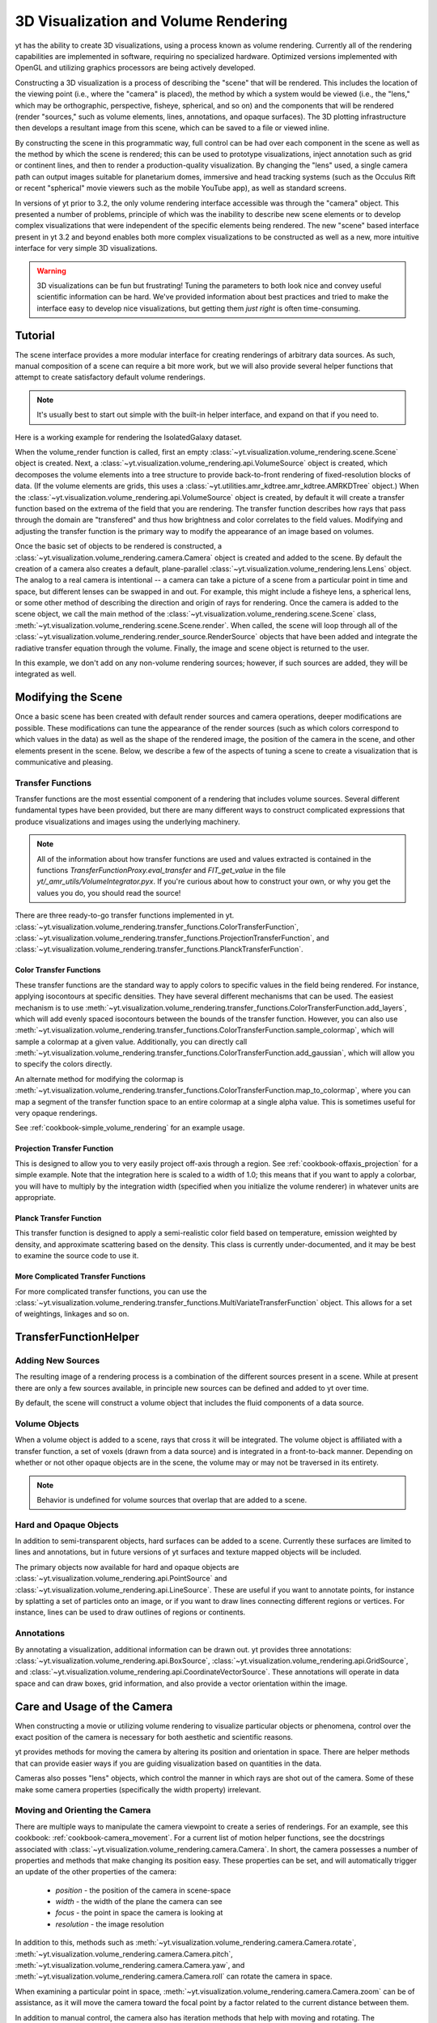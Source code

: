 .. _volume_rendering:

3D Visualization and Volume Rendering
=====================================

yt has the ability to create 3D visualizations, using a process known as volume
rendering.  Currently all of the rendering capabilities are implemented in
software, requiring no specialized hardware. Optimized versions implemented
with OpenGL and utilizing graphics processors are being actively developed.

Constructing a 3D visualization is a process of describing the "scene" that
will be rendered.  This includes the location of the viewing point (i.e., where
the "camera" is placed), the method by which a system would be viewed (i.e.,
the "lens," which may be orthographic, perspective, fisheye, spherical, and so
on) and the components that will be rendered (render "sources," such as volume
elements, lines, annotations, and opaque surfaces).  The 3D plotting
infrastructure then develops a resultant image from this scene, which can be
saved to a file or viewed inline.

By constructing the scene in this programmatic way, full control can be had
over each component in the scene as well as the method by which the scene is
rendered; this can be used to prototype visualizations, inject annotation such
as grid or continent lines, and then to render a production-quality
visualization.  By changing the "lens" used, a single camera path can output
images suitable for planetarium domes, immersive and head tracking systems
(such as the Occulus Rift or recent "spherical" movie viewers such as the
mobile YouTube app), as well as standard screens.

.. image:: _images/scene_diagram.svg
   :width: 50%
   :align: center
   :alt: Diagram of a 3D Scene

In versions of yt prior to 3.2, the only volume rendering interface accessible
was through the "camera" object.  This presented a number of problems,
principle of which was the inability to describe new scene elements or to
develop complex visualizations that were independent of the specific elements
being rendered.  The new "scene" based interface present in yt 3.2 and beyond
enables both more complex visualizations to be constructed as well as a new,
more intuitive interface for very simple 3D visualizations.

.. warning:: 3D visualizations can be fun but frustrating!  Tuning the
             parameters to both look nice and convey useful scientific
             information can be hard.  We've provided information about best
             practices and tried to make the interface easy to develop nice
             visualizations, but getting them *just right* is often
             time-consuming.

Tutorial
--------

The scene interface provides a more modular interface for creating renderings
of arbitrary data sources. As such, manual composition of a scene can require a
bit more work, but we will also provide several helper functions that attempt
to create satisfactory default volume renderings.

.. note:: It's usually best to start out simple with the built-in helper
          interface, and expand on that if you need to.

Here is a working example for rendering the IsolatedGalaxy dataset.

.. python-script::
  import yt
  # load the data
  ds = yt.load("IsolatedGalaxy/galaxy0030/galaxy0030")
  # volume render the 'density' field, and save the resulting image
  im, sc = yt.volume_render(ds, 'density', fname='test_rendering.png')

  # im is the image that was generated.
  # sc is an instance of a Scene object, which allows you to further refine
  # your renderings.

When the volume_render function is called, first an empty
:class:`~yt.visualization.volume_rendering.scene.Scene` object is
created. Next, a 
:class:`~yt.visualization.volume_rendering.api.VolumeSource`
object is created, which decomposes the volume elements
into a tree structure to provide back-to-front rendering of fixed-resolution
blocks of data.  (If the volume elements are grids, this uses a
:class:`~yt.utilities.amr_kdtree.amr_kdtree.AMRKDTree` object.) When the
:class:`~yt.visualization.volume_rendering.api.VolumeSource`
object is created, by default it will create a transfer function
based on the extrema of the field that you are rendering. The transfer function
describes how rays that pass through the domain are "transfered" and thus how
brightness and color correlates to the field values.  Modifying and adjusting
the transfer function is the primary way to modify the appearance of an image
based on volumes.

Once the basic set of objects to be rendered is constructed, a
:class:`~yt.visualization.volume_rendering.camera.Camera` object is created and
added to the scene.  By default the creation of a camera also creates a
default, plane-parallel :class:`~yt.visualization.volume_rendering.lens.Lens`
object. The analog to a real camera is intentional -- a camera can take a
picture of a scene from a particular point in time and space, but different
lenses can be swapped in and out.  For example, this might include a fisheye
lens, a spherical lens, or some other method of describing the direction and
origin of rays for rendering. Once the camera is added to the scene object, we
call the main method of the
:class:`~yt.visualization.volume_rendering.scene.Scene` class,
:meth:`~yt.visualization.volume_rendering.scene.Scene.render`.  When called,
the scene will loop through all of the
:class:`~yt.visualization.volume_rendering.render_source.RenderSource` objects
that have been added and integrate the radiative transfer equation through the
volume. Finally, the image and scene object is returned to the user.

In this example, we don't add on any non-volume rendering sources; however, if
such sources are added, they will be integrated as well.

Modifying the Scene
-------------------

Once a basic scene has been created with default render sources and
camera operations, deeper modifications are possible. These
modifications can tune the appearance of the render sources (such as which
colors correspond to which values in the data) as well as the shape of the
rendered image, the position of the camera in the scene, and other elements
present in the scene.  Below, we describe a few of the aspects of tuning a
scene to create a visualization that is communicative and pleasing.

.. _transfer_functions:

Transfer Functions
++++++++++++++++++

Transfer functions are the most essential component of a rendering that
includes volume sources.  Several different fundamental types have been
provided, but there are many different ways to construct complicated
expressions that produce visualizations and images using the underlying
machinery.

.. note::
   All of the information about how transfer functions are used and values
   extracted is contained in the functions `TransferFunctionProxy.eval_transfer`
   and `FIT_get_value` in the file `yt/_amr_utils/VolumeIntegrator.pyx`.  If
   you're curious about how to construct your own, or why you get the values
   you do, you should read the source!

There are three ready-to-go transfer functions implemented in yt.
:class:`~yt.visualization.volume_rendering.transfer_functions.ColorTransferFunction`,
:class:`~yt.visualization.volume_rendering.transfer_functions.ProjectionTransferFunction`,
and
:class:`~yt.visualization.volume_rendering.transfer_functions.PlanckTransferFunction`.

Color Transfer Functions
^^^^^^^^^^^^^^^^^^^^^^^^

These transfer functions are the standard way to apply colors to specific
values in the field being rendered.  For instance, applying isocontours at
specific densities.  They have several different mechanisms that can be used.
The easiest mechanism is to use
:meth:`~yt.visualization.volume_rendering.transfer_functions.ColorTransferFunction.add_layers`,
which will add evenly spaced isocontours between the bounds of the transfer
function.  However, you can also use
:meth:`~yt.visualization.volume_rendering.transfer_functions.ColorTransferFunction.sample_colormap`,
which will sample a colormap at a given value.  Additionally, you can directly
call
:meth:`~yt.visualization.volume_rendering.transfer_functions.ColorTransferFunction.add_gaussian`,
which will allow you to specify the colors directly.

An alternate method for modifying the colormap is
:meth:`~yt.visualization.volume_rendering.transfer_functions.ColorTransferFunction.map_to_colormap`,
where you can map a segment of the transfer function space to an entire
colormap at a single alpha value.  This is sometimes useful for very opaque
renderings.

See :ref:`cookbook-simple_volume_rendering` for an example usage.

Projection Transfer Function
^^^^^^^^^^^^^^^^^^^^^^^^^^^^

This is designed to allow you to very easily project off-axis through a region.
See :ref:`cookbook-offaxis_projection` for a simple example.  Note that the
integration here is scaled to a width of 1.0; this means that if you want to
apply a colorbar, you will have to multiply by the integration width (specified
when you initialize the volume renderer) in whatever units are appropriate.

Planck Transfer Function
^^^^^^^^^^^^^^^^^^^^^^^^

This transfer function is designed to apply a semi-realistic color field based
on temperature, emission weighted by density, and approximate scattering based
on the density.  This class is currently under-documented, and it may be best
to examine the source code to use it.

More Complicated Transfer Functions
^^^^^^^^^^^^^^^^^^^^^^^^^^^^^^^^^^^

For more complicated transfer functions, you can use the
:class:`~yt.visualization.volume_rendering.transfer_functions.MultiVariateTransferFunction`
object.  This allows for a set of weightings, linkages and so on.

.. _transfer-function-helper:

TransferFunctionHelper
----------------------

.. notebook:: TransferFunctionHelper_Tutorial.ipynb

Adding New Sources
++++++++++++++++++

The resulting image of a rendering process is a combination of the different
sources present in a scene.  While at present there are only a few sources
available, in principle new sources can be defined and added to yt over time.

By default, the scene will construct a volume object that includes the fluid
components of a data source. 

Volume Objects
++++++++++++++

When a volume object is added to a scene, rays that cross it will be
integrated.  The volume object is affiliated with a transfer function, a set of
voxels (drawn from a data source) and is integrated in a front-to-back manner.
Depending on whether or not other opaque objects are in the scene, the volume
may or may not be traversed in its entirety.

.. note:: Behavior is undefined for volume sources that overlap that are added
          to a scene.

Hard and Opaque Objects
+++++++++++++++++++++++

In addition to semi-transparent objects, hard surfaces can be added to a scene.
Currently these surfaces are limited to lines and annotations, but in future
versions of yt surfaces and texture mapped objects will be included.

The primary objects now available for hard and opaque objects are 
:class:`~yt.visualization.volume_rendering.api.PointSource` and
:class:`~yt.visualization.volume_rendering.api.LineSource`.  These are useful
if you want to annotate points, for instance by splatting a set of particles
onto an image, or if you want to draw lines connecting different regions or
vertices.  For instance, lines can be used to draw outlines of regions or
continents.

Annotations
+++++++++++

By annotating a visualization, additional information can be drawn out.  yt
provides three annotations:
:class:`~yt.visualization.volume_rendering.api.BoxSource`,
:class:`~yt.visualization.volume_rendering.api.GridSource`, and
:class:`~yt.visualization.volume_rendering.api.CoordinateVectorSource`.  These
annotations will operate in data space and can draw boxes, grid information,
and also provide a vector orientation within the image.

Care and Usage of the Camera
----------------------------

When constructing a movie or utilizing volume rendering to visualize particular
objects or phenomena, control over the exact position of the camera is
necessary for both aesthetic and scientific reasons.

yt provides methods for moving the camera by altering its position and
orientation in space.  There are helper methods that can provide easier ways if
you are guiding visualization based on quantities in the data.

Cameras also posses "lens" objects, which control the manner in which rays are
shot out of the camera.  Some of these make some camera properties
(specifically the width property) irrelevant.

.. _camera_movement:

Moving and Orienting the Camera
+++++++++++++++++++++++++++++++

There are multiple ways to manipulate the camera viewpoint to create a series of
renderings.  For an example, see this cookbook:
:ref:`cookbook-camera_movement`.  For a current list of
motion helper functions, see the docstrings associated with
:class:`~yt.visualization.volume_rendering.camera.Camera`.  In short, the
camera possesses a number of properties and methods that make changing its
position easy.  These properties can be set, and will automatically trigger an
update of the other properties of the camera:

 * `position` - the position of the camera in scene-space
 * `width` - the width of the plane the camera can see
 * `focus` - the point in space the camera is looking at
 * `resolution` - the image resolution

In addition to this, methods such as
:meth:`~yt.visualization.volume_rendering.camera.Camera.rotate`,
:meth:`~yt.visualization.volume_rendering.camera.Camera.pitch`,
:meth:`~yt.visualization.volume_rendering.camera.Camera.yaw`, and
:meth:`~yt.visualization.volume_rendering.camera.Camera.roll` can rotate the
camera in space.

When examining a particular point in space, 
:meth:`~yt.visualization.volume_rendering.camera.Camera.zoom` can be of
assistance, as it will move the camera toward the focal point by a factor
related to the current distance between them.

In addition to manual control, the camera also has iteration methods that help
with moving and rotating.  The 
:meth:`~yt.visualization.volume_rendering.camera.Camera.rotation`,
:meth:`~yt.visualization.volume_rendering.camera.Camera.zoomin`, and
:meth:`~yt.visualization.volume_rendering.camera.Camera.move_to` methods
provide iteration over a sequence of positions and orientations.  These can be
used within a loop:

.. python-script::

   for i in sc.camera.zoomin(100, 5):
       sc.render("frame_%03i.png" % i)

The variable ``i`` is the frame number in the particular loop being called.  In
this case, this will zoom in by a factor of 100 over the course of 5 frames.

Changing Lenses
+++++++++++++++

Setting a lens on a camera changes the resulting image.  These lenses can be
changed at run time or at the time when a camera is initialized by specifying
the `lens_type` argument with a string.

At the present time, there are a few cameras that can be used:
`plane-parallel`, `perspective`, `fisheye`, and `spherical`.

 * Plane parallel: This lens type is the standard type used for orthographic
   projections.  All rays emerge parallel to each other, arranged along a
   plane.
 * Perspective: This lens type adjusts for an opening view angle, so that the
   scene will have an element of perspective to it.
 * Fisheye: This lens type accepts a field-of-view property, `fov`, that
   describes how wide an angle the fisheye can see.  Fisheye images are
   typically used for dome-based presentations; the Hayden planetarium for
   instance has a field of view of 194.6.  The images returned by this camera
   will be flat pixel images that can and should be reshaped to the resolution.
 * Spherical: This is a cylindrical-spherical projection.  Movies rendered in
   this way can be displayed in head-tracking devices or in YouTube 360 view
   (for more information see `the YouTube help
   <https://support.google.com/youtube/answer/6178631?hl=en>`, but it's a
   simple matter of running a script on an encoded movie file.)

Volume Rendering Method
-----------------------

Direct ray casting through a volume enables the generation of new types of
visualizations and images describing a simulation.  yt has the facility
to generate volume renderings by a direct ray casting method.  However, the
ability to create volume renderings informed by analysis by other mechanisms --
for instance, halo location, angular momentum, spectral energy distributions --
is useful.

The volume rendering in yt follows a relatively straightforward approach.

#. Create a set of transfer functions governing the emission and absorption as
   a function of one or more variables. (:math:`f(v) \rightarrow (r,g,b,a)`)
   These can be functions of any field variable, weighted by independent
   fields, and even weighted by other evaluated transfer functions.  (See
   `transfer_functions`.)
#. Partition all chunks into non-overlapping, fully domain-tiling "bricks."
   Each of these "bricks" contains the finest available data at any location.
#. Generate vertex-centered data for all grids in the volume rendered domain.
#. Order the bricks from front-to-back.
#. Construct plane of rays parallel to the image plane, with initial values set
   to zero and located at the back of the region to be rendered.
#. For every brick, identify which rays intersect.  These are then each 'cast'
   through the brick.

   #. Every cell a ray intersects is sampled 5 times (adjustable by parameter),
      and data values at each sampling point are trilinearly interpolated from
      the vertex-centered data.
   #. Each transfer function is evaluated at each sample point.  This gives us,
      for each channel, both emission (:math:`j`) and absorption
      (:math:`\alpha`) values.
   #. The value for the pixel corresponding to the current ray is updated with
      new values calculated by rectangular integration over the path length:

      :math:`v^{n+1}_{i} =  j_{i}\Delta s + (1 - \alpha_{i}\Delta s )v^{n}_{i}`

      where :math:`n` and :math:`n+1` represent the pixel before and after
      passing through a sample, :math:`i` is the color (red, green, blue) and 
      :math:`\Delta s` is the path length between samples.
   #. Determine if any addition integrate will change the sample value; if not,
      terminate integration.  (This reduces integration time when rendering
      front-to-back.)
#. The image is returned to the user:

.. image:: _images/vr_sample.jpg
   :width: 512

Parallelism
-----------

yt can utilize both MPI and OpenMP parallelism for volume rendering.  Both, and
their combination, are described below.

MPI Parallelization
+++++++++++++++++++

Currently the volume renderer is parallelized using MPI to decompose the volume
by attempting to split up the
:class:`~yt.utilities.amr_kdtree.amr_kdtree.AMRKDTree` in a balanced way.  This
has two advantages: 

#.  The :class:`~yt.utilities.amr_kdtree.amr_kdtree.AMRKDTree`
    construction is parallelized since each MPI task only needs
    to know about the part of the tree it will traverse.
#.  Each MPI task will only read data for portion of the volume that it has
    assigned.

Once the :class:`~yt.utilities.amr_kdtree.amr_kdtree.AMRKDTree` has been 
constructed, each MPI task begins the rendering
phase until all of its bricks are completed.  At that point, each MPI task has
a full image plane which we then use a tree reduction to construct the final
image, using alpha blending to add the images together at each reduction phase.

Caveats:

#.  At this time, the :class:`~yt.utilities.amr_kdtree.amr_kdtree.AMRKDTree`
    can only be decomposed by a power of 2 MPI
    tasks.  If a number of tasks not equal to a power of 2 are used, the largest
    power of 2 below that number is used, and the remaining cores will be idle.
    This issue is being actively addressed by current development.
#.  Each MPI task, currently, holds the entire image plane.  Therefore when
    image plane sizes get large (>2048^2), the memory usage can also get large,
    limiting the number of MPI tasks you can use.  This is also being addressed
    in current development by using image plane decomposition.

For more information about enabling parallelism, see :ref:`parallel-computation`.

OpenMP Parallelization
++++++++++++++++++++++

The volume rendering also parallelized using the OpenMP interface in Cython.
While the MPI parallelization is done using domain decomposition, the OpenMP
threading parallelizes the rays intersecting a given brick of data.  As the
average brick size relative to the image plane increases, the parallel
efficiency increases. 

By default, the volume renderer will use the total number of cores available on
the symmetric multiprocessing (SMP) compute platform.  For example, if you have
a shiny new laptop with 8 cores, you'll by default launch 8 OpenMP threads.
The number of threads can be controlled with the num_threads keyword in
:meth:`~yt.visualization.volume_rendering.camera.Camera.snapshot`.  You may also restrict the number of OpenMP threads used
by default by modifying the environment variable OMP_NUM_THREADS. 

Running in Hybrid MPI + OpenMP
++++++++++++++++++++++++++++++

The two methods for volume rendering parallelization can be used together to
leverage large supercomputing resources.  When choosing how to balance the
number of MPI tasks vs OpenMP threads, there are a few things to keep in mind.
For these examples, we will assume you are using Nmpi MPI tasks, and Nmp OpenMP
tasks, on a total of P cores. We will assume that the machine has a Nnode SMP
nodes, each with cores_per_node cores per node.

#.  For each MPI task, num_threads (or OMP_NUM_THREADS) OpenMP threads will be
    used. Therefore you should usually make sure that Nmpi*Nmp = P.  
#.  For simulations with many grids/AMRKDTree bricks, you generally want to increase Nmpi.
#.  For simulations with large image planes (>2048^2), you generally want to
    decrease Nmpi and increase Nmp. This is because, currently, each MPI task
    stores the entire image plane, and doing so can approach the memory limits
    of a given SMP node.
#.  Please make sure you understand the (super)computer topology in terms of
    the numbers of cores per socket, node, etc when making these decisions.
#.  For many cases when rendering using your laptop/desktop, OpenMP will
    provide a good enough speedup by default that it is preferable to launching
    the MPI tasks.

For more information about enabling parallelism, see :ref:`parallel-computation`.

Opacity
-------

There are currently two models for opacity when rendering a volume, which are
controlled in the ColorTransferFunction with the keyword
grey_opacity=False(default)/True. The first (default) will act such for each of
the r,g,b channels, each channel is only opaque to itself.  This means that if
a ray that has some amount of red then encounters material that emits blue, the
red will still exist and in the end that pixel will be a combination of blue
and red.  However, if the ColorTransferFunction is set up with
grey_opacity=True, then blue will be opaque to red, and only the blue emission
will remain.  

For an in-depth example, please see the cookbook example on opaque renders here: 
:ref:`cookbook-opaque_rendering`.

Making Production Quality Movies
--------------------------------

There are a number of aspects of generating movies at production quality that
can be tweaked and adjusted.  At least two planetarium shows have been created
that have in part used the new volume rendering framework in yt 3.2, including
Seismodome and Solar Superstorms.  The scripts used to create Seismodome can be
found in this repository: https://bitbucket.org/seismodome/movie_scripts , but
may now be out of date as they were updated during the course of production
before the new volume rendering API was stabilized.  Among other things, these
scripts show how to use multiple lenses from a single source, how to rotate
objects and cameras (sometimes by hand), and how to transform between
coordinate systems.  A low-resolution 360 movie generated with this script can
be seen here: https://www.youtube.com/watch?v=0J1colZzOCk .
